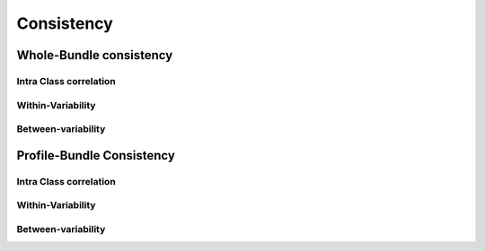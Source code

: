 Consistency
========================

Whole-Bundle consistency
------------------------

Intra Class correlation
~~~~~~~~~~~~~~~~~~~~~~~

.. raw:: html
  :file: wb_figures/wb_ICC_hm.html
  
Within-Variability
~~~~~~~~~~~~~~~~~~~~~~~

.. raw:: html
  :file: wb_figures/wb_CVw_hm.html

Between-variability
~~~~~~~~~~~~~~~~~~~~~~~

.. raw:: html
  :file: wb_figures/wb_CVb_hm.html



Profile-Bundle Consistency
------------------------

Intra Class correlation
~~~~~~~~~~~~~~~~~~~~~~~


  
Within-Variability
~~~~~~~~~~~~~~~~~~~~~~~



Between-variability
~~~~~~~~~~~~~~~~~~~~~~~


